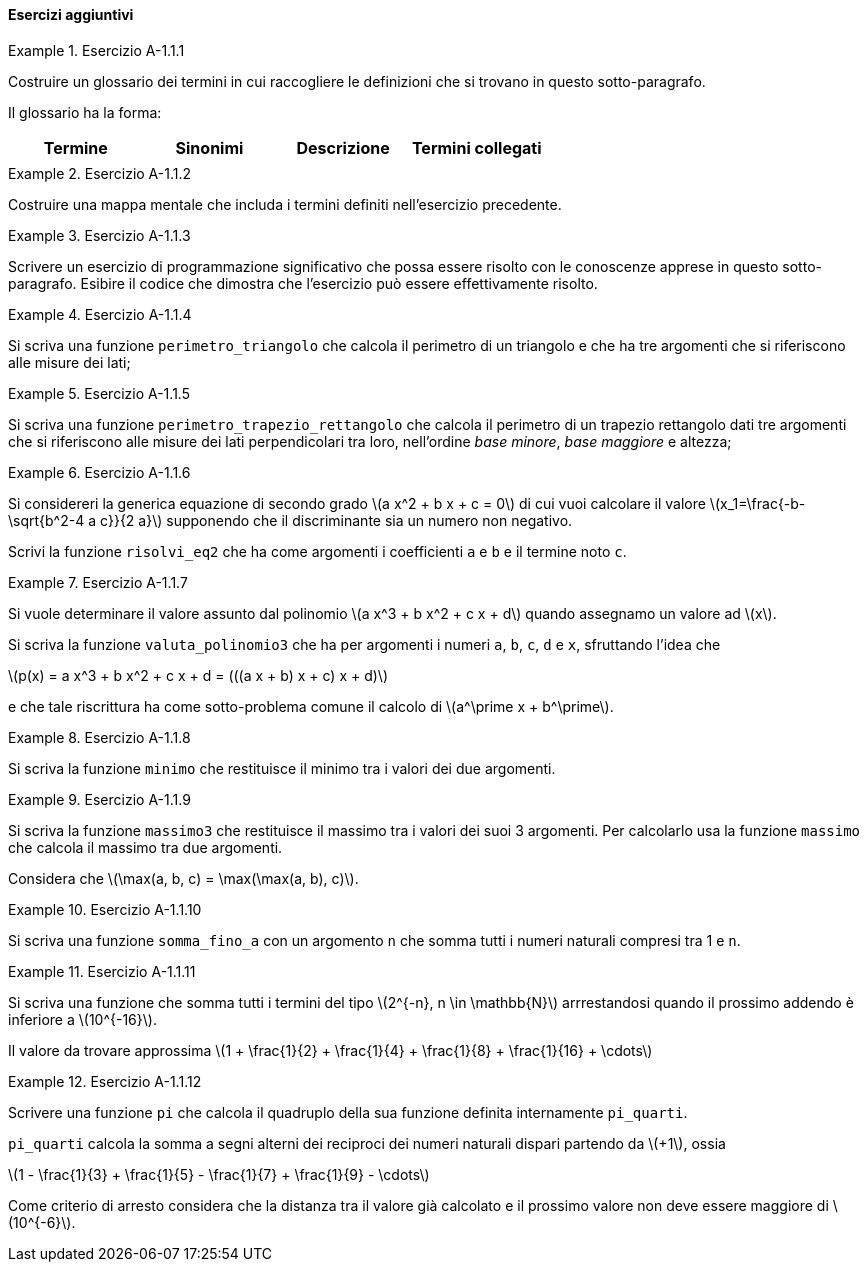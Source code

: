 ==== Esercizi aggiuntivi

.Esercizio A-1.1.{counter:es_agg_1_1}
====
Costruire un glossario dei termini in cui raccogliere le definizioni
che si trovano in questo sotto-paragrafo.

Il glossario ha la forma:

[options="header"]
|====
|Termine | Sinonimi | Descrizione | Termini collegati
|        |          |             |
|====

====

.Esercizio A-1.1.{counter:es_agg_1_1}
====
Costruire una mappa mentale che includa i termini definiti nell'esercizio
precedente.
====

.Esercizio A-1.1.{counter:es_agg_1_1}
====
Scrivere un esercizio di programmazione significativo che possa essere
risolto con le conoscenze apprese in questo sotto-paragrafo.
Esibire il codice che dimostra che l'esercizio può essere effettivamente
risolto.
====

.Esercizio A-1.1.{counter:es_agg_1_1}
==== 
Si scriva una funzione `perimetro_triangolo` che calcola il perimetro di un triangolo
e che ha tre argomenti che si riferiscono alle misure dei lati;
====

.Esercizio A-1.1.{counter:es_agg_1_1}
==== 
Si scriva una funzione `perimetro_trapezio_rettangolo` che calcola il perimetro di un trapezio
rettangolo dati tre argomenti che si riferiscono alle misure dei lati
perpendicolari tra loro, nell'ordine __base minore__, __base maggiore__ e
altezza;
====

.Esercizio A-1.1.{counter:es_agg_1_1}
====
Si considereri la generica equazione di secondo grado 
latexmath:[a x^2 + b x + c = 0] di cui vuoi calcolare il valore
latexmath:[x_1=\frac{-b-\sqrt{b^2-4 a c}}{2 a}] supponendo
che il discriminante sia un numero non negativo.

Scrivi la funzione `risolvi_eq2` che ha come argomenti i
coefficienti `a` e `b` e il termine noto `c`.
====

.Esercizio A-1.1.{counter:es_agg_1_1}
====
Si vuole determinare il valore assunto dal polinomio 
latexmath:[a x^3 + b x^2 + c x + d] quando assegnamo
un valore ad latexmath:[x].

Si scriva la funzione `valuta_polinomio3` che ha per
argomenti i numeri `a`, `b`, `c`, `d` e `x`, sfruttando
l'idea che

latexmath:[p(x) = a x^3 + b x^2 + c x + d = (((a x + b) x + c) x + d)]

e che tale riscrittura ha come sotto-problema comune il
calcolo di latexmath:[a^\prime x + b^\prime].
====

.Esercizio A-1.1.{counter:es_agg_1_1}
====
Si scriva la funzione `minimo` che restituisce il minimo tra
i valori dei due argomenti.
====

.Esercizio A-1.1.{counter:es_agg_1_1}
====
Si scriva la funzione `massimo3` che restituisce il massimo tra
i valori dei suoi 3 argomenti. Per calcolarlo usa la funzione
`massimo` che calcola il massimo tra due argomenti.

Considera che latexmath:[\max(a, b, c) = \max(\max(a, b), c)].
====

.Esercizio A-1.1.{counter:es_agg_1_1}
====
Si scriva una funzione `somma_fino_a` con un argomento `n`
che somma tutti i numeri naturali compresi tra 1 e `n`.
====

.Esercizio A-1.1.{counter:es_agg_1_1}
====
Si scriva una funzione che somma tutti i termini del tipo
latexmath:[2^{-n}, n \in \mathbb{N}] arrrestandosi quando il prossimo addendo
è inferiore a latexmath:[10^{-16}].

Il valore da trovare approssima latexmath:[1 + \frac{1}{2} + \frac{1}{4} + \frac{1}{8} + \frac{1}{16} + \cdots]
====

.Esercizio A-1.1.{counter:es_agg_1_1}
====
Scrivere una funzione `pi` che calcola il quadruplo della
sua funzione definita internamente `pi_quarti`.

`pi_quarti` calcola la somma a segni alterni dei reciproci
dei numeri naturali dispari partendo da latexmath:[+1],
ossia

latexmath:[1 - \frac{1}{3} + \frac{1}{5} - \frac{1}{7} + \frac{1}{9} - \cdots]

Come criterio di arresto considera che la distanza tra il
valore già calcolato e il prossimo valore non deve essere
maggiore di latexmath:[10^{-6}].
====